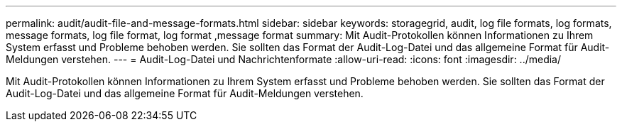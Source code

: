 ---
permalink: audit/audit-file-and-message-formats.html 
sidebar: sidebar 
keywords: storagegrid, audit, log file formats, log formats, message formats, log file format, log format ,message format 
summary: Mit Audit-Protokollen können Informationen zu Ihrem System erfasst und Probleme behoben werden. Sie sollten das Format der Audit-Log-Datei und das allgemeine Format für Audit-Meldungen verstehen. 
---
= Audit-Log-Datei und Nachrichtenformate
:allow-uri-read: 
:icons: font
:imagesdir: ../media/


[role="lead"]
Mit Audit-Protokollen können Informationen zu Ihrem System erfasst und Probleme behoben werden. Sie sollten das Format der Audit-Log-Datei und das allgemeine Format für Audit-Meldungen verstehen.
